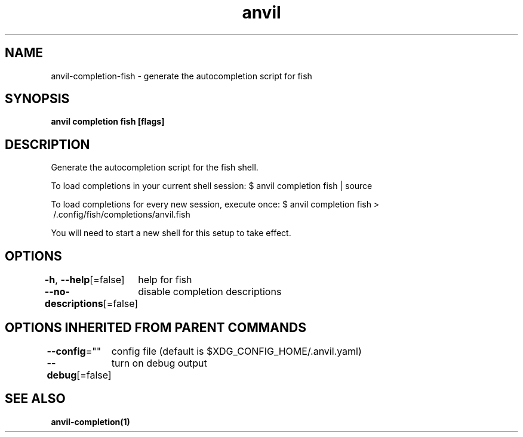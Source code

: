 .nh
.TH "anvil" "1" "Oct 2021" "Auto generated by spf13/cobra" ""

.SH NAME
.PP
anvil\-completion\-fish \- generate the autocompletion script for fish


.SH SYNOPSIS
.PP
\fBanvil completion fish [flags]\fP


.SH DESCRIPTION
.PP
Generate the autocompletion script for the fish shell.

.PP
To load completions in your current shell session:
$ anvil completion fish | source

.PP
To load completions for every new session, execute once:
$ anvil completion fish > \~/.config/fish/completions/anvil.fish

.PP
You will need to start a new shell for this setup to take effect.


.SH OPTIONS
.PP
\fB\-h\fP, \fB\-\-help\fP[=false]
	help for fish

.PP
\fB\-\-no\-descriptions\fP[=false]
	disable completion descriptions


.SH OPTIONS INHERITED FROM PARENT COMMANDS
.PP
\fB\-\-config\fP=""
	config file (default is $XDG\_CONFIG\_HOME/.anvil.yaml)

.PP
\fB\-\-debug\fP[=false]
	turn on debug output


.SH SEE ALSO
.PP
\fBanvil\-completion(1)\fP
